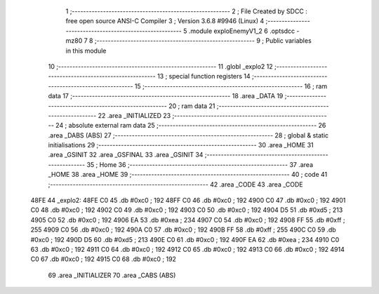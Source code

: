                               1 ;--------------------------------------------------------
                              2 ; File Created by SDCC : free open source ANSI-C Compiler
                              3 ; Version 3.6.8 #9946 (Linux)
                              4 ;--------------------------------------------------------
                              5 	.module exploEnemyV1_2
                              6 	.optsdcc -mz80
                              7 	
                              8 ;--------------------------------------------------------
                              9 ; Public variables in this module
                             10 ;--------------------------------------------------------
                             11 	.globl _explo2
                             12 ;--------------------------------------------------------
                             13 ; special function registers
                             14 ;--------------------------------------------------------
                             15 ;--------------------------------------------------------
                             16 ; ram data
                             17 ;--------------------------------------------------------
                             18 	.area _DATA
                             19 ;--------------------------------------------------------
                             20 ; ram data
                             21 ;--------------------------------------------------------
                             22 	.area _INITIALIZED
                             23 ;--------------------------------------------------------
                             24 ; absolute external ram data
                             25 ;--------------------------------------------------------
                             26 	.area _DABS (ABS)
                             27 ;--------------------------------------------------------
                             28 ; global & static initialisations
                             29 ;--------------------------------------------------------
                             30 	.area _HOME
                             31 	.area _GSINIT
                             32 	.area _GSFINAL
                             33 	.area _GSINIT
                             34 ;--------------------------------------------------------
                             35 ; Home
                             36 ;--------------------------------------------------------
                             37 	.area _HOME
                             38 	.area _HOME
                             39 ;--------------------------------------------------------
                             40 ; code
                             41 ;--------------------------------------------------------
                             42 	.area _CODE
                             43 	.area _CODE
   48FE                      44 _explo2:
   48FE C0                   45 	.db #0xc0	; 192
   48FF C0                   46 	.db #0xc0	; 192
   4900 C0                   47 	.db #0xc0	; 192
   4901 C0                   48 	.db #0xc0	; 192
   4902 C0                   49 	.db #0xc0	; 192
   4903 C0                   50 	.db #0xc0	; 192
   4904 D5                   51 	.db #0xd5	; 213
   4905 C0                   52 	.db #0xc0	; 192
   4906 EA                   53 	.db #0xea	; 234
   4907 C0                   54 	.db #0xc0	; 192
   4908 FF                   55 	.db #0xff	; 255
   4909 C0                   56 	.db #0xc0	; 192
   490A C0                   57 	.db #0xc0	; 192
   490B FF                   58 	.db #0xff	; 255
   490C C0                   59 	.db #0xc0	; 192
   490D D5                   60 	.db #0xd5	; 213
   490E C0                   61 	.db #0xc0	; 192
   490F EA                   62 	.db #0xea	; 234
   4910 C0                   63 	.db #0xc0	; 192
   4911 C0                   64 	.db #0xc0	; 192
   4912 C0                   65 	.db #0xc0	; 192
   4913 C0                   66 	.db #0xc0	; 192
   4914 C0                   67 	.db #0xc0	; 192
   4915 C0                   68 	.db #0xc0	; 192
                             69 	.area _INITIALIZER
                             70 	.area _CABS (ABS)
